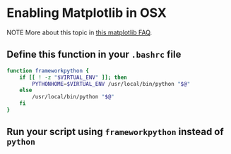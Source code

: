 * Enabling Matplotlib in OSX

NOTE More about this topic in [[http://matplotlib.org/faq/virtualenv_faq.html][this matplotlib FAQ]]. 

** Define this function in your ~.bashrc~ file

#+BEGIN_SRC bash
function frameworkpython {
    if [[ ! -z "$VIRTUAL_ENV" ]]; then
        PYTHONHOME=$VIRTUAL_ENV /usr/local/bin/python "$@"
    else
        /usr/local/bin/python "$@"
    fi
}
#+END_SRC

** Run your script using ~frameworkpython~ instead of ~python~ 


